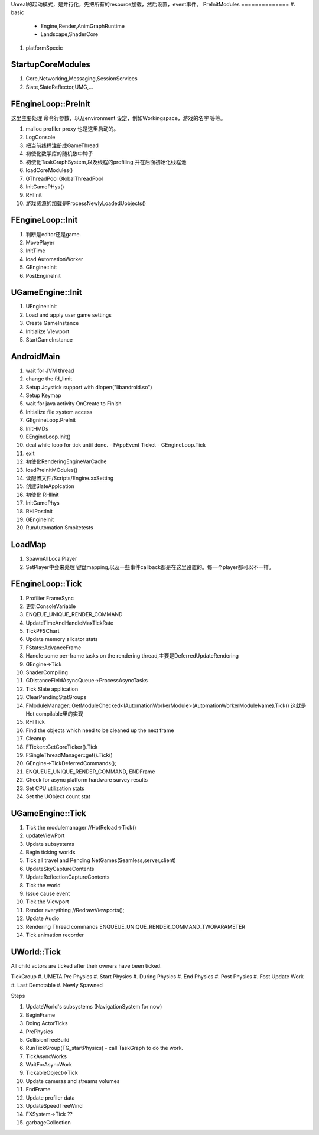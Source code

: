 Unreal的起动模式，是并行化，先把所有的resource加载，然后设置，event事件。
PreInitModules
==============
#. basic
   - Engine,Render,AnimGraphRuntime
   - Landscape,ShaderCore
#. platformSpecic
    
StartupCoreModules
==================

#. Core,Networking,Messaging,SessionServices
#. Slate,SlateReflector,UMG,...

FEngineLoop::PreInit
====================

这里主要处理 命令行参数，以及environment 设定，例如Workingspace，游戏的名字 等等。

#. malloc profiler proxy 也是这里启动的。
#. LogConsole 
#. 把当前线程注册成GameThread
#. 初使化数学库的随机数中种子
#. 初使化TaskGraphSystem,以及线程的profiling,并在后面初始化线程池
#. loadCoreModules()
#. GThreadPool  GlobalThreadPool
#. InitGamePHys()
#. RHIInit

#.  游戏资源的加载是ProcessNewlyLoadedUobjects() 

FEngineLoop::Init
=================
#. 判断是editor还是game.
#. MovePlayer
#. InitTime
#. load AutomationWorker
#. GEngine::Init
#. PostEngineInit

UGameEngine::Init
==================
#. UEngine::Init
#. Load and apply user game settings
#. Create GameInstance
#. Initialize VIewport
#. StartGameInstance


AndroidMain
===========

#. wait for JVM thread
#. change the fd_limit
#. Setup Joystick support with dlopen("libandroid.so")
#. Setup Keymap
#. wait for java activity OnCreate to Finish
#. Initialize file system access
#. GEgnineLoop.PreInit
#. InitHMDs
#. EEngineLoop.Init()
#. deal while loop for tick until done.
   - FAppEvent Ticket
   - GEngineLoop.Tick
#. exit
#. 初使化RenderingEngineVarCache
#. loadPreInitMOdules()
#. 读配置文件/Scripts/Engine.xxSetting
#. 创建SlateApplcation
#. 初使化 RHIInit
#. InitGamePhys
#. RHIPostInit
#. GEngineInit
#. RunAutomation Smoketests



LoadMap
=======

#. SpawnAllLocalPlayer
#. SetPlayer中会来处理 键盘mapping,以及一些事件callback都是在这里设置的。每一个player都可以不一样。


FEngineLoop::Tick
=================

#. Profilier FrameSync
#. 更新ConsoleVariable
#. ENQEUE_UNIQUE_RENDER_COMMAND
#. UpdateTimeAndHandleMaxTickRate
#. TickPFSChart
#. Update memory allcator stats
#. FStats::AdvanceFrame
#. Handle some per-frame tasks on the rendering thread,主要是DeferredUpdateRendering
#. GEngine->Tick
#. ShaderCompiling
#. GDistanceFieldAsyncQueue->ProcessAsyncTasks
#. Tick Slate application
#. ClearPendingStatGroups
#. FModuleManager::GetModuleChecked<IAutomationWorkerModule>(AutomationWorkerModuleName).Tick()
   这就是Hot compilable里的实现
#. RHITick
#. Find the objects which need to be cleaned up the next frame
#. Cleanup
#. FTicker::GetCoreTicker().Tick
#. FSingleThreadManager::get().Tick()
#. GEngine->TickDeferredCommands();
#. ENQUEUE_UNIQUE_RENDER_COMMAND, ENDFrame
#. Check for async platform hardware survey results
#. Set CPU utilization stats
#. Set the UObject count stat


UGameEngine::Tick
=================

#. Tick the modulemanager  //HotReload->Tick()
#. updateViewPort
#. Update subsystems
#. Begin ticking worlds
#. Tick all travel and Pending NetGames(Seamless,server,client)
#. UpdateSkyCaptureContents
#. UpdateReflectionCaptureContents
#. Tick the world
#. Issue cause event 
#. Tick the Viewport
#. Render everything //RedrawViewports();
#. Update Audio
#. Rendering Thread commands 
   ENQUEUE_UNIQUE_RENDER_COMMAND_TWOPARAMETER
#. Tick animation recorder


UWorld::Tick
============

All child actors are ticked after their owners have been ticked.

TickGroup
#. UMETA Pre Physics
#. Start Physics
#. During Physics
#. End Physics
#. Post Physics
#. Fost Update Work
#. Last Demotable
#. Newly Spawned


Steps

#. UpdateWorld's subsystems (NavigationSystem for now)
#. BeginFrame
#. Doing ActorTicks
#. PrePhysics
#. CollisionTreeBuild
#. RunTickGroup(TG_startPhysics)
   - call TaskGraph to do the work.
#. TickAsyncWorks
#. WaitForAsyncWork
#. TickableObject->Tick
#. Update cameras and streams volumes
#. EndFrame
#. Update profiler data
#. UpdateSpeedTreeWind
#. FXSystem->Tick ??
#. garbageCollection

